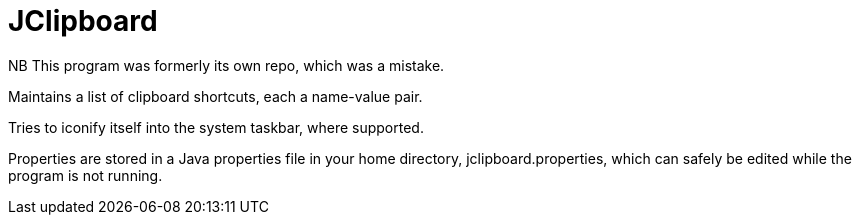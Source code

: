 = JClipboard

NB This program was formerly its own repo, which was a mistake.

Maintains a list of clipboard shortcuts, each a name-value pair.

Tries to iconify itself into the system taskbar, where supported.

Properties are stored in a Java properties file in your home directory,
jclipboard.properties, which can safely be edited while the program
is not running.

